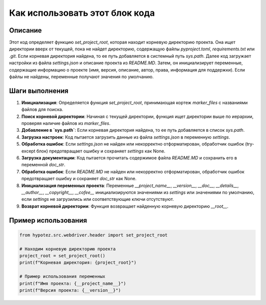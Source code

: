 Как использовать этот блок кода
=========================================================================================

Описание
-------------------------
Этот код определяет функцию `set_project_root`, которая находит корневую директорию проекта. Она ищет директории вверх от текущей, пока не найдет директорию, содержащую файлы `pyproject.toml`, `requirements.txt` или `.git`. Если корневая директория найдена, то ее путь добавляется в системный путь `sys.path`. Далее код загружает настройки из файла `settings.json` и описание проекта из `README.MD`.  Затем, он инициализирует переменные, содержащие информацию о проекте (имя, версия, описание, автор, права, информация для поддержки). Если файлы не найдены, переменные получают значения по умолчанию.

Шаги выполнения
-------------------------
1. **Инициализация**: Определяется функция `set_project_root`, принимающая кортеж `marker_files` с названиями файлов для поиска.
2. **Поиск корневой директории**: Начиная с текущей директории, функция ищет директории выше по иерархии, проверяя наличие файлов из `marker_files`.
3. **Добавление в `sys.path`**: Если корневая директория найдена, то ее путь добавляется в список `sys.path`.
4. **Загрузка настроек**:  Код пытается загрузить данные из файла `settings.json` в переменную `settings`.
5. **Обработка ошибок**: Если `settings.json` не найден или некорректно отформатирован, обработчик ошибок (try-except блок) предотвращает ошибку и сохраняет `settings` как None.
6. **Загрузка документации**:  Код пытается прочитать содержимое файла `README.MD` и сохранить его в переменной `doc_str`.
7. **Обработка ошибок**: Если `README.MD` не найден или некорректно отформатирован, обработчик ошибок предотвращает ошибку и сохраняет `doc_str` как None.
8. **Инициализация переменных проекта**: Переменные `__project_name__`, `__version__`, `__doc__`, `__details__`, `__author__`, `__copyright__`, `__cofee__` инициализируются значениями из `settings` или значениями по умолчанию, если `settings` не загрузились или соответствующие ключи отсутствуют.
9. **Возврат корневой директории**: Функция возвращает найденную корневую директорию `__root__`.


Пример использования
-------------------------
.. code-block:: python

    from hypotez.src.webdriver.header import set_project_root

    # Находим корневую директорию проекта
    project_root = set_project_root()
    print(f"Корневая директория: {project_root}")

    # Пример использования переменных
    print(f"Имя проекта: {__project_name__}")
    print(f"Версия проекта: {__version__}")